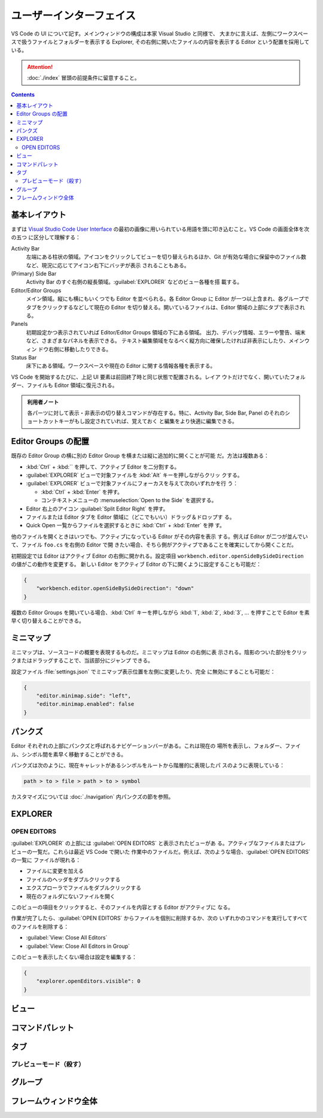 ======================================================================
ユーザーインターフェイス
======================================================================

VS Code の UI について記す。メインウィンドウの構成は本家 Visual Studio と同様で、
大まかに言えば、左側にワークスペースで扱うファイルとフォルダーを表示する Explorer,
その右側に開いたファイルの内容を表示する Editor という配置を採用している。

.. attention::

   :doc:`./index` 冒頭の前提条件に留意すること。

.. contents::

基本レイアウト
======================================================================

まずは `Visual Studio Code User Interface <https://code.visualstudio.com/docs/getstarted/userinterface>`__
の最初の画像に用いられている用語を頭に叩き込むこと。VS Code の画面全体を次の五つ
に区分して理解する：

Activity Bar
    左端にある柱状の領域。アイコンをクリックしてビューを切り替えられるほか、Git
    が有効な場合に保留中のファイル数など、現況に応じてアイコン右下にバッヂが表示
    されることもある。
(Primary) Side Bar
    Activity Bar のすぐ右側の縦長領域。:guilabel:`EXPLORER` などのビュー各種を搭
    載する。
Editor/Editor Groups
    メイン領域。縦にも横にもいくつでも Editor を並べられる。各 Editor Group に
    Editor が一つ以上含まれ、各グループでタブをクリックするなどして現在の Editor
    を切り替える。開いているファイルは、Editor 領域の上部にタブで表示される。
Panels
    初期設定かつ表示されていれば Editor/Editor Groups 領域の下にある領域。
    出力、デバッグ情報、エラーや警告、端末など、さまざまなパネルを表示できる。
    テキスト編集領域をなるべく縦方向に確保したければ非表示にしたり、メインウィン
    ドウ右側に移動したりできる。
Status Bar
    床下にある領域。ワークスペースや現在の Editor に関する情報各種を表示する。

VS Code を開始するたびに、上記 UI 要素は前回終了時と同じ状態で配置される。レイア
ウトだけでなく、開いていたフォルダー、ファイルも Editor 領域に復元される。

.. admonition:: 利用者ノート

   各パーツに対して表示・非表示の切り替えコマンドが存在する。特に、Activity Bar,
   Side Bar, Panel のそれのショートカットキーがもし設定されていれば、覚えておく
   と編集をより快適に編集できる。

Editor Groups の配置
======================================================================

既存の Editor Group の横に別の Editor Group を横または縦に追加的に開くことが可能
だ。方法は複数ある：

* :kbd:`Ctrl` + :kbd:`\` を押して、アクティブ Editor を二分割する。
* :guilabel:`EXPLORER` ビューで対象ファイルを :kbd:`Alt` キーを押しながらクリッ
  クする。
* :guilabel:`EXPLORER` ビューで対象ファイルにフォーカスを与えて次のいずれかを行
  う：

  * :kbd:`Ctrl` + :kbd:`Enter` を押す。
  * コンテキストメニューの :menuselection:`Open to the Side` を選択する。

* Editor 右上のアイコン :guilabel:`Split Editor Right` を押す。
* ファイルまたは Editor タブを Editor 領域に（どこでもいい）ドラッグ＆ドロップす
  る。
* Quick Open 一覧からファイルを選択するときに :kbd:`Ctrl` + :kbd:`Enter` を押
  す。

他のファイルを開くときはいつでも、アクティブになっている Editor がその内容を表示
する。例えば Editor が二つが並んでいて、ファイル ``foo.cs`` を右側の Editor で開
きたい場合、そちら側がアクティブであることを確実にしてから開くことだ。

初期設定では Editor はアクティブ Editor の右側に開かれる。設定項目
``workbench.editor.openSideBySideDirection`` の値がこの動作を変更する。
新しい Editor をアクティブ Editor の下に開くように設定することも可能だ：

.. code:: json

   {
       "workbench.editor.openSideBySideDirection": "down"
   }

複数の Editor Groups を開いている場合、:kbd:`Ctrl` キーを押しながら :kbd:`1`,
:kbd:`2`, :kbd:`3`, ... を押すことで Editor を素早く切り替えることができる。

.. todo::

   この事項は :doc:`./basics` で述べる程度に基本的である可能性が高い。本節の移転
   を検討する。

ミニマップ
======================================================================

ミニマップは、ソースコードの概要を表現するものだ。ミニマップは Editor の右側に表
示される。陰影のついた部分をクリックまたはドラッグすることで、当該部分にジャンプ
できる。

設定ファイル :file:`settings.json` でミニマップ表示位置を左側に変更したり、完全
に無効にすることも可能だ：

.. code:: json

   {
       "editor.minimap.side": "left",
       "editor.minimap.enabled": false
   }

パンクズ
======================================================================

Editor それぞれの上部にパンクズと呼ばれるナビゲーションバーがある。これは現在の
場所を表示し、フォルダー、ファイル、シンボル間を素早く移動することができる。

パンクズは次のように、現在キャレットがあるシンボルをルートから階層的に表現したパ
スのように表現している：

.. code:: text

   path > to > file > path > to > symbol

カスタマイズについては :doc:`./navigation` 内パンクズの節を参照。

EXPLORER
======================================================================


OPEN EDITORS
----------------------------------------------------------------------

:guilabel:`EXPLORER` の上部には :guilabel:`OPEN EDITORS` と表示されたビューがあ
る。アクティブなファイルまたはプレビューの一覧だ。これらは最近 VS Code で開いた
作業中のファイルだ。例えば、次のような場合、:guilabel:`OPEN EDITORS` の一覧に
ファイルが現れる：

* ファイルに変更を加える
* ファイルのヘッダをダブルクリックする
* エクスプローラでファイルをダブルクリックする
* 現在のフォルダにないファイルを開く

このビューの項目をクリックすると、そのファイルを内容とする Editor がアクティブに
なる。

作業が完了したら、:guilabel:`OPEN EDITORS` からファイルを個別に削除するか、次の
いずれかのコマンドを実行してすべてのファイルを削除する：

* :guilabel:`View: Close All Editors`
* :guilabel:`View: Close All Editors in Group`

このビューを表示したくない場合は設定を編集する：

.. code:: json

   {
       "explorer.openEditors.visible": 0
   }

ビュー
======================================================================

コマンドパレット
======================================================================

タブ
======================================================================

プレビューモード（殺す）
----------------------------------------------------------------------

グループ
======================================================================

フレームウィンドウ全体
======================================================================


